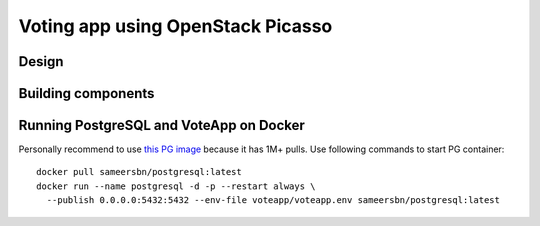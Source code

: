 Voting app using OpenStack Picasso
==================================

Design
------

Building components
-------------------




Running PostgreSQL and VoteApp on Docker
----------------------------------------

Personally recommend to use `this PG image`_ because it has 1M+ pulls.
Use following commands to start PG container::

    docker pull sameersbn/postgresql:latest
    docker run --name postgresql -d -p --restart always \
      --publish 0.0.0.0:5432:5432 --env-file voteapp/voteapp.env sameersbn/postgresql:latest



.. _this PG image: https://hub.docker.com/r/sameersbn/postgresql/
